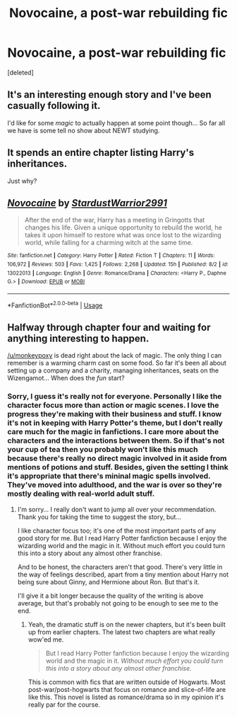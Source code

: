 #+TITLE: Novocaine, a post-war rebuilding fic

* Novocaine, a post-war rebuilding fic
:PROPERTIES:
:Score: 38
:DateUnix: 1540089644.0
:DateShort: 2018-Oct-21
:FlairText: Recommendation
:END:
[deleted]


** It's an interesting enough story and I've been casually following it.

I'd like for some /magic/ to actually happen at some point though... So far all we have is some tell no show about NEWT studying.
:PROPERTIES:
:Author: monkeyepoxy
:Score: 9
:DateUnix: 1540102519.0
:DateShort: 2018-Oct-21
:END:


** It spends an entire chapter listing Harry's inheritances.

Just why?
:PROPERTIES:
:Author: Microuwave
:Score: 11
:DateUnix: 1540098821.0
:DateShort: 2018-Oct-21
:END:


** [[https://www.fanfiction.net/s/13022013/1/][*/Novocaine/*]] by [[https://www.fanfiction.net/u/10430456/StardustWarrior2991][/StardustWarrior2991/]]

#+begin_quote
  After the end of the war, Harry has a meeting in Gringotts that changes his life. Given a unique opportunity to rebuild the world, he takes it upon himself to restore what was once lost to the wizarding world, while falling for a charming witch at the same time.
#+end_quote

^{/Site/:} ^{fanfiction.net} ^{*|*} ^{/Category/:} ^{Harry} ^{Potter} ^{*|*} ^{/Rated/:} ^{Fiction} ^{T} ^{*|*} ^{/Chapters/:} ^{11} ^{*|*} ^{/Words/:} ^{106,972} ^{*|*} ^{/Reviews/:} ^{503} ^{*|*} ^{/Favs/:} ^{1,425} ^{*|*} ^{/Follows/:} ^{2,268} ^{*|*} ^{/Updated/:} ^{15h} ^{*|*} ^{/Published/:} ^{8/2} ^{*|*} ^{/id/:} ^{13022013} ^{*|*} ^{/Language/:} ^{English} ^{*|*} ^{/Genre/:} ^{Romance/Drama} ^{*|*} ^{/Characters/:} ^{<Harry} ^{P.,} ^{Daphne} ^{G.>} ^{*|*} ^{/Download/:} ^{[[http://www.ff2ebook.com/old/ffn-bot/index.php?id=13022013&source=ff&filetype=epub][EPUB]]} ^{or} ^{[[http://www.ff2ebook.com/old/ffn-bot/index.php?id=13022013&source=ff&filetype=mobi][MOBI]]}

--------------

*FanfictionBot*^{2.0.0-beta} | [[https://github.com/tusing/reddit-ffn-bot/wiki/Usage][Usage]]
:PROPERTIES:
:Author: FanfictionBot
:Score: 2
:DateUnix: 1540089653.0
:DateShort: 2018-Oct-21
:END:


** Halfway through chapter four and waiting for anything interesting to happen.

[[/u/monkeypoxy]] is dead right about the lack of magic. The only thing I can remember is a warming charm cast on some food. So far it's been all about setting up a company and a charity, managing inheritances, seats on the Wizengamot... When does the /fun/ start?
:PROPERTIES:
:Author: rpeh
:Score: 1
:DateUnix: 1540192834.0
:DateShort: 2018-Oct-22
:END:

*** Sorry, I guess it's really not for everyone. Personally I like the character focus more than action or magic scenes. I love the progress they're making with their business and stuff. I know it's not in keeping with Harry Potter's theme, but I don't really care much for the magic in fanfictions. I care more about the characters and the interactions between them. So if that's not your cup of tea then you probably won't like this much because there's really no direct magic involved in it aside from mentions of potions and stuff. Besides, given the setting I think it's appropriate that there's mininal magic spells involved. They've moved into adulthood, and the war is over so they're mostly dealing with real-world adult stuff.
:PROPERTIES:
:Author: DarNak
:Score: 6
:DateUnix: 1540193357.0
:DateShort: 2018-Oct-22
:END:

**** I'm sorry... I really don't want to jump all over your recommendation. Thank you for taking the time to suggest the story, but...

I like character focus too; it's one of the most important parts of any good story for me. But I read Harry Potter fanfiction because I enjoy the wizarding world and the magic in it. Without much effort you could turn this into a story about any almost other franchise.

And to be honest, the characters aren't that good. There's very little in the way of feelings described, apart from a tiny mention about Harry not being sure about Ginny, and Hermione about Ron. But that's it.

I'll give it a bit longer because the quality of the writing is above average, but that's probably not going to be enough to see me to the end.
:PROPERTIES:
:Author: rpeh
:Score: 1
:DateUnix: 1540193909.0
:DateShort: 2018-Oct-22
:END:

***** Yeah, the dramatic stuff is on the newer chapters, but it's been built up from earlier chapters. The latest two chapters are what really wow'ed me.

#+begin_quote
  But I read Harry Potter fanfiction because I enjoy the wizarding world and the magic in it. /Without much effort you could turn this into a story about any almost other franchise./
#+end_quote

This is common with fics that are written outside of Hogwarts. Most post-war/post-hogwarts that focus on romance and slice-of-life are like this. This novel is listed as romance/drama so in my opinion it's really par for the course.
:PROPERTIES:
:Author: DarNak
:Score: 2
:DateUnix: 1540194689.0
:DateShort: 2018-Oct-22
:END:
